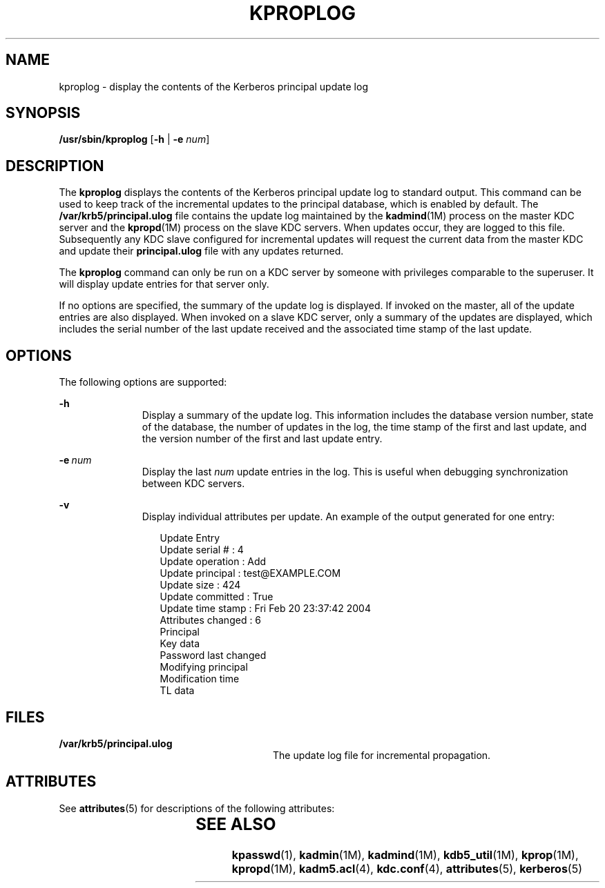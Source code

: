 '\" te
.\" Copyright (c) 2003, Sun Microsystems, Inc. All Rights Reserved
.\" The contents of this file are subject to the terms of the Common Development and Distribution License (the "License").  You may not use this file except in compliance with the License.
.\" You can obtain a copy of the license at usr/src/OPENSOLARIS.LICENSE or http://www.opensolaris.org/os/licensing.  See the License for the specific language governing permissions and limitations under the License.
.\" When distributing Covered Code, include this CDDL HEADER in each file and include the License file at usr/src/OPENSOLARIS.LICENSE.  If applicable, add the following below this CDDL HEADER, with the fields enclosed by brackets "[]" replaced with your own identifying information: Portions Copyright [yyyy] [name of copyright owner]
.TH KPROPLOG 8 "Oct 29, 2015"
.SH NAME
kproplog \- display the contents of the Kerberos principal update log
.SH SYNOPSIS
.LP
.nf
\fB/usr/sbin/kproplog\fR [\fB-h\fR | \fB-e\fR \fInum\fR]
.fi

.SH DESCRIPTION
.sp
.LP
The \fBkproplog\fR displays the contents of the Kerberos principal update log
to standard output. This command can be used to keep track of the incremental
updates to the principal database, which is enabled by default. The
\fB/var/krb5/principal.ulog\fR file contains the update log maintained by the
\fBkadmind\fR(1M) process on the master KDC server and the \fBkpropd\fR(1M)
process on the slave KDC servers. When updates occur, they are logged to this
file. Subsequently any KDC slave configured for incremental updates will
request the current data from the master KDC and update their
\fBprincipal.ulog\fR file with any updates returned.
.sp
.LP
The \fBkproplog\fR command can only be run on a KDC server by someone with
privileges comparable to the superuser. It will display update entries for that
server only.
.sp
.LP
If no options are specified, the summary of the update log is displayed. If
invoked on the master, all of the update entries are also displayed. When
invoked on a slave KDC server, only a summary of the updates are displayed,
which includes the serial number of the last update received and the associated
time stamp of the last update.
.SH OPTIONS
.sp
.LP
The following options are supported:
.sp
.ne 2
.na
\fB\fB-h\fR\fR
.ad
.RS 11n
Display a summary of the update log. This information includes the database
version number, state of the database, the number of updates in the log, the
time stamp of the first and last update, and the version number of the first
and last update entry.
.RE

.sp
.ne 2
.na
\fB\fB-e\fR\ \fInum\fR\fR
.ad
.RS 11n
Display the last \fInum\fR update entries in the log. This is useful when
debugging synchronization between KDC servers.
.RE

.sp
.ne 2
.na
\fB\fB-v\fR\fR
.ad
.RS 11n
Display individual attributes per update. An example of the output generated
for one entry:
.sp
.in +2
.nf
Update Entry
    Update serial # : 4
    Update operation : Add
    Update principal : test@EXAMPLE.COM
    Update size : 424
    Update committed : True
    Update time stamp : Fri Feb 20 23:37:42 2004
    Attributes changed : 6
          Principal
          Key data
          Password last changed
          Modifying principal
          Modification time
          TL data
.fi
.in -2

.RE

.SH FILES
.sp
.ne 2
.na
\fB\fB/var/krb5/principal.ulog\fR\fR
.ad
.RS 28n
The update log file for incremental propagation.
.RE

.SH ATTRIBUTES
.sp
.LP
See \fBattributes\fR(5) for descriptions of the following attributes:
.sp

.sp
.TS
box;
c | c
l | l .
ATTRIBUTE TYPE	ATTRIBUTE VALUE
_
Interface Stability	Evolving
.TE

.SH SEE ALSO
.sp
.LP
\fBkpasswd\fR(1), \fBkadmin\fR(1M), \fBkadmind\fR(1M),
\fBkdb5_util\fR(1M), \fBkprop\fR(1M), \fBkpropd\fR(1M), \fBkadm5.acl\fR(4),
\fBkdc.conf\fR(4), \fBattributes\fR(5), \fBkerberos\fR(5)
